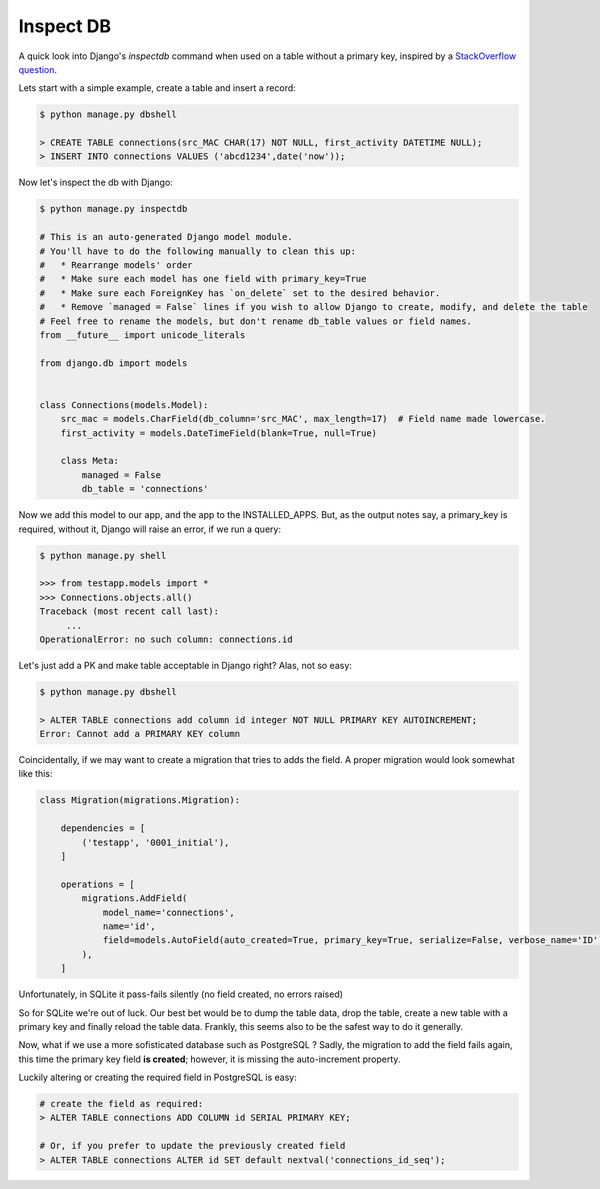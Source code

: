 Inspect DB
==========

A quick look into Django's `inspectdb` command when used on a table without a primary key, inspired by a `StackOverflow question`__.

__ question_

Lets start with a simple example, create a table and insert a record:

.. code-block:: sql

    $ python manage.py dbshell

    > CREATE TABLE connections(src_MAC CHAR(17) NOT NULL, first_activity DATETIME NULL);
    > INSERT INTO connections VALUES ('abcd1234',date('now'));

Now let's inspect the db with Django:

.. code-block:: bash

    $ python manage.py inspectdb

    # This is an auto-generated Django model module.
    # You'll have to do the following manually to clean this up:
    #   * Rearrange models' order
    #   * Make sure each model has one field with primary_key=True
    #   * Make sure each ForeignKey has `on_delete` set to the desired behavior.
    #   * Remove `managed = False` lines if you wish to allow Django to create, modify, and delete the table
    # Feel free to rename the models, but don't rename db_table values or field names.
    from __future__ import unicode_literals

    from django.db import models


    class Connections(models.Model):
        src_mac = models.CharField(db_column='src_MAC', max_length=17)  # Field name made lowercase.
        first_activity = models.DateTimeField(blank=True, null=True)

        class Meta:
            managed = False
            db_table = 'connections'


Now we add this model to our app, and the app to the INSTALLED_APPS. But, as the output notes say, a primary_key is required, without it, Django will raise an error, if we run a query:

.. code-block:: bash

    $ python manage.py shell

    >>> from testapp.models import *
    >>> Connections.objects.all()
    Traceback (most recent call last):
         ...
    OperationalError: no such column: connections.id


Let's just add a PK and make table acceptable in Django right? Alas, not so easy:

.. code-block:: sql

    $ python manage.py dbshell

    > ALTER TABLE connections add column id integer NOT NULL PRIMARY KEY AUTOINCREMENT;
    Error: Cannot add a PRIMARY KEY column


Coincidentally, if we may want to create a migration that tries to adds the field. A proper migration would look somewhat like this:

.. code-block:: python


    class Migration(migrations.Migration):

        dependencies = [
            ('testapp', '0001_initial'),
        ]

        operations = [
            migrations.AddField(
                model_name='connections',
                name='id',
                field=models.AutoField(auto_created=True, primary_key=True, serialize=False, verbose_name='ID'),
            ),
        ]

Unfortunately, in SQLite it pass-fails silently (no field created, no errors raised)

So for SQLite we're out of luck. Our best bet would be to dump the table data, drop the table, create a new table with a primary key and finally reload the table data.
Frankly, this seems also to be the safest way to do it generally.

Now, what if we use a more sofisticated database such as PostgreSQL ? Sadly, the migration to add the field fails again, this time
the primary key field **is created**; however, it is missing the auto-increment property.

Luckily altering or creating the required field in PostgreSQL is easy:

.. code-block:: sql

    # create the field as required:
    > ALTER TABLE connections ADD COLUMN id SERIAL PRIMARY KEY;

    # Or, if you prefer to update the previously created field
    > ALTER TABLE connections ALTER id SET default nextval('connections_id_seq');


.. _question: http://stackoverflow.com/questions/38232364/django-model-tries-to-auto-create-a-primary-key-field-even-though-it-is-already
